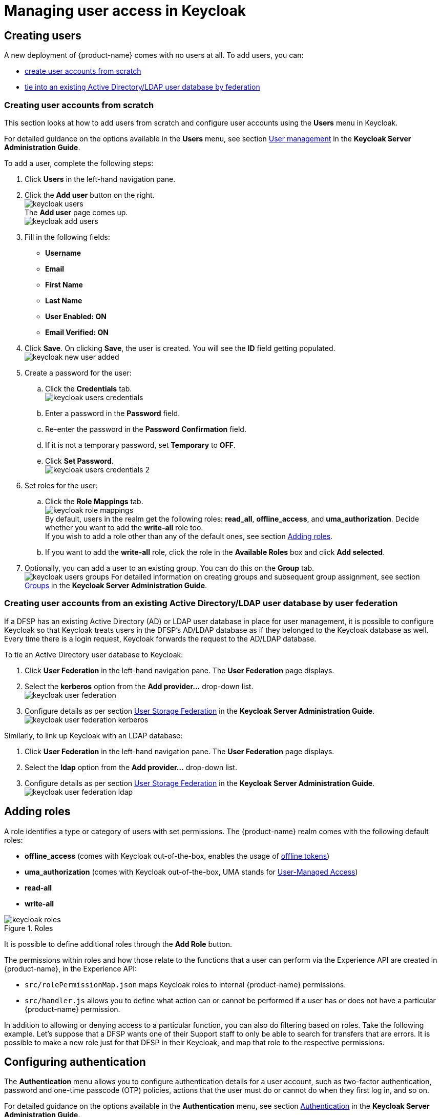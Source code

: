 = Managing user access in Keycloak

== Creating users

A new deployment of {product-name} comes with no users at all. To add users, you can:

* <<user-accounts-from-scratch,create user accounts from scratch>>
* <<user-accounts-by-federation,tie into an existing Active Directory/LDAP user database by federation>>

=== Creating user accounts from scratch [[user-accounts-from-scratch]]

This section looks at how to add users from scratch and configure user accounts using the *Users* menu in Keycloak.

For detailed guidance on the options available in the *Users* menu, see section https://www.keycloak.org/docs/latest/server_admin/index.html#user-management[User management] in the *Keycloak Server Administration Guide*.

To add a user, complete the following steps:

. Click *Users* in the left-hand navigation pane.
. Click the *Add user* button on the right. +
image:keycloak_users.png[] +
The *Add user* page comes up. +
image:keycloak_add_users.png[]
. Fill in the following fields:

* *Username*
* *Email*
* *First Name*
* *Last Name*
* *User Enabled: ON*
* *Email Verified: ON*

. Click **Save**. On clicking **Save**, the user is created. You will see the *ID* field getting populated. +
image:keycloak_new_user_added.png[]
. Create a password for the user:
.. Click the **Credentials** tab. +
image:keycloak_users_credentials.png[]
.. Enter a password in the *Password* field.
.. Re-enter the password in the *Password Confirmation* field.
.. If it is not a temporary password, set *Temporary* to **OFF**. 
.. Click **Set Password**. +
image:keycloak_users_credentials_2.png[]
. Set roles for the user:
.. Click the *Role Mappings* tab. +
image:keycloak_role_mappings.png[] +
By default, users in the realm get the following roles: **read_all**, **offline_access**, and **uma_authorization**. Decide whether you want to add the *write-all* role too. +
If you wish to add a role other than any of the default ones, see section <<adding-roles,Adding roles>>.
.. If you want to add the *write-all* role, click the role in the *Available Roles* box and click *Add selected*.
. Optionally, you can add a user to an existing group. You can do this on the *Group* tab. +
image:keycloak_users_groups.png[]
For detailed information on creating groups and subsequent group assignment, see section https://www.keycloak.org/docs/latest/server_admin/index.html#groups[Groups] in the *Keycloak Server Administration Guide*. 

=== Creating user accounts from an existing Active Directory/LDAP user database by user federation [[user-accounts-by-federation]]

If a DFSP has an existing Active Directory (AD) or LDAP user database in place for user management, it is possible to configure Keycloak so that Keycloak treats users in the DFSP's AD/LDAP database as if they belonged to the Keycloak database as well. Every time there is a login request, Keycloak forwards the request to the AD/LDAP database. 

To tie an Active Directory user database to Keycloak:

. Click *User Federation* in the left-hand navigation pane. The *User Federation* page displays.
. Select the *kerberos* option from the *Add provider...* drop-down list. +
image:keycloak_user_federation.png[]
. Configure details as per section https://www.keycloak.org/docs/latest/server_admin/index.html#_user-storage-federation[User Storage Federation] in the *Keycloak Server Administration Guide*. +
image:keycloak_user_federation_kerberos.png[]

Similarly, to link up Keycloak with an LDAP database:

. Click *User Federation* in the left-hand navigation pane. The *User Federation* page displays.
. Select the *ldap* option from the *Add provider...* drop-down list.
. Configure details as per section https://www.keycloak.org/docs/latest/server_admin/index.html#_user-storage-federation[User Storage Federation] in the *Keycloak Server Administration Guide*. +
image:keycloak_user_federation_ldap.png[]

== Adding roles [[adding-roles]]

A role identifies a type or category of users with set permissions. The {product-name} realm comes with the following default roles:

* *offline_access* (comes with Keycloak out-of-the-box, enables the usage of https://www.keycloak.org/docs/latest/server_admin/index.html#_offline-access[offline tokens])
* *uma_authorization* (comes with Keycloak out-of-the-box, UMA stands for https://www.keycloak.org/docs/latest/authorization_services/#_service_user_managed_access[User-Managed Access])
* *read-all*
* *write-all*

.Roles
image::keycloak_roles.png[]

It is possible to define additional roles through the *Add Role* button.

The permissions within roles and how those relate to the functions that a user can perform via the Experience API are created in {product-name}, in the Experience API:

* `src/rolePermissionMap.json` maps Keycloak roles to internal {product-name} permissions.
* `src/handler.js` allows you to define what action can or cannot be performed if a user has or does not have a particular {product-name} permission.

In addition to allowing or denying access to a particular function, you can also do filtering based on roles. Take the following example. Let's suppose that a DFSP wants one of their Support staff to only be able to search for transfers that are errors. It is possible to make a new role just for that DFSP in their Keycloak, and map that role to the respective permissions.

== Configuring authentication

The *Authentication* menu allows you to configure authentication details for a user account, such as two-factor authentication, password and one-time passcode (OTP) policies, actions that the user must do or cannot do when they first log in, and so on.

For detailed guidance on the options available in the *Authentication* menu, see section https://www.keycloak.org/docs/latest/server_admin/index.html#authentication[Authentication] in the **Keycloak Server Administration Guide**.

=== Two-factor authentication

By default, {product-name} comes with two-factor authentication configured. On their first login, users are prompted to scan a QR code with their Google Authenticator. On each login, users must use a combination of their password and a one-time passcode to access {product-name}. 

This setting is configured via the *Flows* tab > *Browser - Conditional OTP* option, which must be set to *REQUIRED* for two-factor authentication to take place on user login.

.Two-factor authentication
image::keycloak_authentication.png[]

NOTE: To ensure Google Authenticator based two-factor authentication is supported, on the *OTP Policy* tab, leave *OTP Hash Algorithm* as **SHA1**.

*Question: Is this note correct?*

=== Required actions

You can choose to require the user to perform certain actions before they are allowed to log in. These actions are called required actions. Once a required action is completed, the user will not have to perform the action again. 

.Required actions
image::keycloak_required_actions.png[]

For detailed information on required actions, see section https://www.keycloak.org/docs/latest/server_admin/index.html#required-actions[Required Actions] in the *Keycloak Server Administration Guide*.

=== Password policy

To set a password policy, go to the *Password Policy* tab and click *Add policy...* on the right-hand side. The drop-down menu has all the aspects of a password policy that you can control (for example, expiry, minimum length, use of special characters, and so on). Click any of the options to start configuring details.

.Password policy
image::keycloak_password_policy.png[]

For detailed information on password policy options in Keycloak, see section https://www.keycloak.org/docs/latest/server_admin/index.html#_password-policies[Password Policies] in the *Keycloak Server Administration Guide*.

=== OTP policy

To configure details of the policy for how OTPs are validated, go to the *OTP Policy* tab.

.OTP policy
image::keycloak_authentication_otp_policy.png[]

NOTE: To ensure Google Authenticator based two-factor authentication is supported, on the *OTP Policy* tab, leave *OTP Hash Algorithm* as **SHA1**.

For detailed information on OTP policy options in Keycloak, see section https://www.keycloak.org/docs/latest/server_admin/index.html#otp-policies[OTP Policies] in the *Keycloak Server Administration Guide*.

=== Resetting a user's password

When a user forgets their password, you can reset their password following these steps:

. Click *Users* in the left-hand navigation pane.
. Click the *Credentials* tab. 
. Go to *Reset Password* and set a new password:
.. Enter a password in the *Password* field.
.. Re-enter the password in the *Password Confirmation* field.
.. Set the password as a temporary password that the user will be prompted to change on first use. Set *Temporary* to **ON**.
.. Click **Reset Password**. +
image:keycloak_reset_password.png[]

=== Resetting a user's one-time passcode (OTP)

By default, a new user account has two-factor authentication configured. This means that the first time the user logs in, they are prompted to scan a QR code with Google Authenticator, and then sign in to {product-name} with a one-time passcode.

If the user ever loses their record in their Google Authenticator (for example, the user's phone is lost), then the user's OTP must be reset following these steps:

. Click *Users* in the left-hand navigation pane.
. Click the *Credentials* tab. 
. Go to *Manage Credentials*, and click the *Delete* button to delete the otp record. +
image:keycloak_delete_otp_record.png[]

The next time the user tries to sign in, they have to scan the QR code again.

=== Authentication through third-party identity providers

It is possible to set up {product-name} in such a way that users can authenticate with external OpenID Connect or SAML Identity Providers. For example, {product-name} users could log in to {product-name} using their Google account. You can configure that via the *Identity Providers* menu in the left-hand navigation pane.

.Identity providers
image::keycloak_identity_providers.png[]

For detailed information, see section https://www.keycloak.org/docs/latest/server_admin/index.html#_identity_broker[Identity Brokering] in the *Keycloak Server Administration Guide*.

== Viewing sessions

The *Sessions* menu allows you to view all active {product-name} sessions:

. Click *Sessions* in the left-hand navigation pane. The *Sessions* page displays on the right-hand side. The *Realm Sessions* tab shows the clients configured in Keycloak. In our case, this will be the *pm4ml-customer-ui* client, that is, the {product-name} application. +
image:keycloak_sessions.png[]
. Click the client. You are taken to the *Clients* menu > *Sessions* tab.
. Click *Show Sessions* to view a list of all users with active sessions. Information is displayed about the IP addresses where users logged in from and how long they have been logged in for. +
image:keycloak_active_sessions.png[] +
You can click a user's name to view further details about them.

Alternatively, to view what sessions a particular user has open:

. Click *Users* in the left-hand navigation pane. The *Lookup* page is displayed. 
. Enter a keyword in the *Search* field and click the magnifier button, or click **View all users**. The list of search results/users is displayed.
. Click the *ID* of the user that your are interested in.
. Click the *Sessions* tab. +
image:keycloak_user_sessions.png[] +
The tab displays the following information:

* *IP Address*
* **Started**: when the session started
* **Last Access**: when {product-name} was last accessed by the user
* **Clients**: which client (application) the user is logged in to

You can also choose to log out the user of the session using the *Logout* button.

== Viewing user details 

To view details of a particular user:

. Click *Users* in the left-hand navigation pane. The *Lookup* page is displayed. 
. Enter a keyword in the *Search* field and click the magnifier icon, or click **View all users**. The list of search results/users is displayed. +
image:keycloak_view_users.png[]
. To view details of a particular user, click the *ID* of the user that you are interested in.
